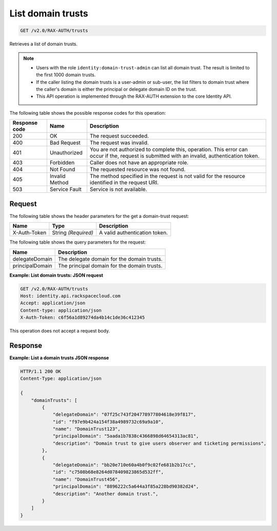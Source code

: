 .. _get-list-domain-trusts:

List domain trusts
~~~~~~~~~~~~~~~~~~

.. code::

    GET /v2.0/RAX-AUTH/trusts

Retrieves a list of domain trusts.

..  note::

    - Users with the role ``identity:domain-trust-admin`` can list all domain
      trust. The result is limited to the first 1000 domain trusts.
    - If the caller listing the domain trusts is a user-admin or sub-user, the
      list filters to domain trust where the caller's domain is either the
      principal or delegate domain ID on the trust.
    - This API operation is implemented through the RAX-AUTH extension to the
      core Identity API.

The following table shows the possible response codes for this operation:

.. csv-table::
   :header: Response code, Name, Description
   :widths: auto

    200, OK, The request succeeded.
    400, Bad Request, The request was invalid.
    401, Unauthorized, "You are not authorized to complete this, operation. This error can occur if the, request is submitted with an invalid, authentication token."
    403, Forbidden, Caller does not have an appropriate role.
    404, Not Found, The requested resource was not found.
    405, Invalid Method, The method specified in the request is not valid for the resource identified in the request URI.
    503, Service Fault, Service is not available.

-------
Request
-------

The following table shows the header parameters for the get a domain-trust
request:

.. csv-table::
   :header: Name, Type, Description
   :widths: auto

    X-Auth-Token, String *(Required)*, A valid authentication token.

The following table shows the query parameters for the request:

.. csv-table::
  :header: Name, Description
  :widths: auto

    delegateDomain, "The delegate domain for the domain trusts."
    principalDomain, "The principal domain for the domain trusts."

**Example: List domain trusts: JSON request**

.. code::

    GET /v2.0/RAX-AUTH/trusts
    Host: identity.api.rackspacecloud.com
    Accept: application/json
    Content-type: application/json
    X-Auth-Token: c6f56a1d89274da4b14c1de36c412345

This operation does not accept a request body.

--------
Response
--------

**Example: List a domain trusts JSON response**

.. code::

    HTTP/1.1 200 OK
    Content-Type: application/json

    {
        "domainTrusts": [
            {
                "delegateDomain": "07f25c743f204778977804618e39f817",
                "id": "f97e9b424a154f38a4989732c69a9a10",
                "name": "DomainTrust123",
                "principalDomain": "5aada1b7838c4366898d64654313ac81",
                "description": "Domain trust to give users observer and ticketing permissions",
            },
            {
                "delegateDomain": "bb20e710e60a4b0f9c02fe681b2b17cc",
                "id": "c7508b68e8264d078409823865d532ff",
                "name": "DomainTrust456",
                "principalDomain": "8896222c5a644a3f85a228bd90382d24",
                "description": "Another domain trust.",
            }
        ]
    }
